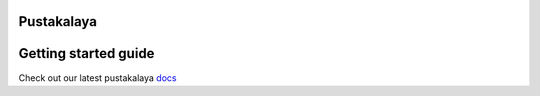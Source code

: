 Pustakalaya
============
.. image:: https://readthedocs.org/projects/pustakalaya/badge/?version=latest
    :target: http://pustakalaya.readthedocs.io/?badge=latest
    :alt: Documentation Status



.. image:: http://www.olenepal.org/wp-content/uploads/2016/08/ole-logo-new-mainpage.png
    :alt: Ole Nepal
    :align: left
    :scale: 70 %


Getting started guide
=======================
Check out our latest pustakalaya `docs <http://pustakalaya.readthedocs.io/install.html>`_
